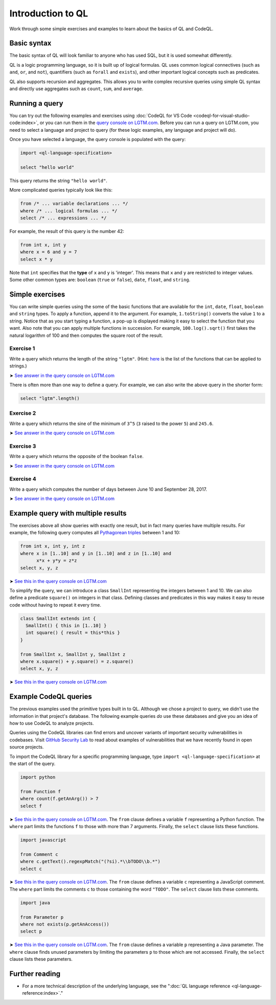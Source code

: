 Introduction to QL 
==================

Work through some simple exercises and examples to learn about the basics of QL and CodeQL.

Basic syntax
------------

The basic syntax of QL will look familiar to anyone who has used SQL, but it is used somewhat differently.

QL is a logic programming language, so it is built up of logical formulas. QL uses common logical connectives (such as ``and``, ``or``, and ``not``), quantifiers (such as ``forall`` and ``exists``), and other important logical concepts such as predicates.

QL also supports recursion and aggregates. This allows you to write complex recursive queries using simple QL syntax and directly use aggregates such as ``count``, ``sum``, and ``average``.

Running a query
---------------

You can try out the following examples and exercises using :doc:`CodeQL for VS Code <codeql-for-visual-studio-code:index>`, or you can run them in the `query console on LGTM.com <https://lgtm.com/query>`__. Before you can run a query on LGTM.com, you need to select a language and project to query (for these logic examples, any language and project will do).

Once you have selected a language, the query console is populated with the query:

.. code-block:: ql

   import <ql-language-specification>

   select "hello world"

This query returns the string ``"hello world"``.

More complicated queries typically look like this:

.. code-block:: ql

   from /* ... variable declarations ... */
   where /* ... logical formulas ... */
   select /* ... expressions ... */

For example, the result of this query is the number 42:

.. code-block:: ql

   from int x, int y
   where x = 6 and y = 7
   select x * y

Note that ``int`` specifies that the **type** of ``x`` and ``y`` is 'integer'. This means that ``x`` and ``y`` are restricted to integer values. Some other common types are: ``boolean`` (``true`` or ``false``), ``date``, ``float``, and ``string``.

Simple exercises
----------------

You can write simple queries using the some of the basic functions that are available for the ``int``, ``date``, ``float``, ``boolean`` and ``string`` types. To apply a function, append it to the argument. For example, ``1.toString()`` converts the value ``1`` to a string. Notice that as you start typing a function, a pop-up is displayed making it easy to select the function that you want. Also note that you can apply multiple functions in succession. For example, ``100.log().sqrt()`` first takes the natural logarithm of 100 and then computes the square root of the result.

Exercise 1
~~~~~~~~~~

Write a query which returns the length of the string ``"lgtm"``. (Hint: `here <ql-language-specification#built-ins-for-string>`__ is the list of the functions that can be applied to strings.)

➤ `See answer in the query console on LGTM.com <https://lgtm.com/query/2103060623/>`__

There is often more than one way to define a query. For example, we can also write the above query in the shorter form:

.. code-block:: ql

   select "lgtm".length()

Exercise 2
~~~~~~~~~~

Write a query which returns the sine of the minimum of ``3^5`` (``3`` raised to the power ``5``) and ``245.6``.

➤ `See answer in the query console on LGTM.com <https://lgtm.com/query/2093780343/>`__

Exercise 3
~~~~~~~~~~

Write a query which returns the opposite of the boolean ``false``.

➤ `See answer in the query console on LGTM.com <https://lgtm.com/query/2093780344/>`__

Exercise 4
~~~~~~~~~~

Write a query which computes the number of days between June 10 and September 28, 2017.

➤ `See answer in the query console on LGTM.com <https://lgtm.com/query/2100260596/>`__

Example query with multiple results
-----------------------------------

The exercises above all show queries with exactly one result, but in fact many queries have multiple results. For example, the following query computes all `Pythagorean triples <https://en.wikipedia.org/wiki/Pythagorean_triple>`__ between 1 and 10:

.. code-block:: ql

   from int x, int y, int z
   where x in [1..10] and y in [1..10] and z in [1..10] and
         x*x + y*y = z*z
   select x, y, z

➤ `See this in the query console on LGTM.com <https://lgtm.com/query/2100790036/>`__

To simplify the query, we can introduce a class ``SmallInt`` representing the integers between 1 and 10. We can also define a predicate ``square()`` on integers in that class. Defining classes and predicates in this way makes it easy to reuse code without having to repeat it every time.

.. code-block:: ql

   class SmallInt extends int {
     SmallInt() { this in [1..10] }
     int square() { result = this*this }
   }

   from SmallInt x, SmallInt y, SmallInt z
   where x.square() + y.square() = z.square()
   select x, y, z

➤ `See this in the query console on LGTM.com <https://lgtm.com/query/2101340747/>`__

Example CodeQL queries
----------------------

The previous examples used the primitive types built in to QL. Although we chose a project to query, we didn't use the information in that project's database.
The following example queries *do* use these databases and give you an idea of how to use CodeQL to analyze projects.

Queries using the CodeQL libraries can find errors and uncover variants of important security vulnerabilities in codebases.
Visit `GitHub Security Lab <https://securitylab.github.com/>`__ to read about examples of vulnerabilities that we have recently found in open source projects.

To import the CodeQL library for a specific programming language, type ``import <ql-language-specification>`` at the start of the query.

.. code-block:: ql

   import python

   from Function f
   where count(f.getAnArg()) > 7
   select f

➤ `See this in the query console on LGTM.com <https://lgtm.com/query/2096810474/>`__. The ``from`` clause defines a variable ``f`` representing a Python function. The ``where`` part limits the functions ``f`` to those with more than 7 arguments. Finally, the ``select`` clause lists these functions.

.. code-block:: ql

   import javascript

   from Comment c
   where c.getText().regexpMatch("(?si).*\\bTODO\\b.*")
   select c

➤ `See this in the query console on LGTM.com <https://lgtm.com/query/2101530483/>`__. The ``from`` clause defines a variable ``c`` representing a JavaScript comment. The ``where`` part limits the comments ``c`` to those containing the word ``"TODO"``. The ``select`` clause lists these comments.

.. code-block:: ql

   import java

   from Parameter p
   where not exists(p.getAnAccess())
   select p

➤ `See this in the query console on LGTM.com <https://lgtm.com/query/2098670762/>`__. The ``from`` clause defines a variable ``p`` representing a Java parameter. The ``where`` clause finds unused parameters by limiting the parameters ``p`` to those which are not accessed. Finally, the ``select`` clause lists these parameters.

Further reading
---------------

-  For a more technical description of the underlying language, see the ":doc:`QL language reference <ql-language-reference:index>`."